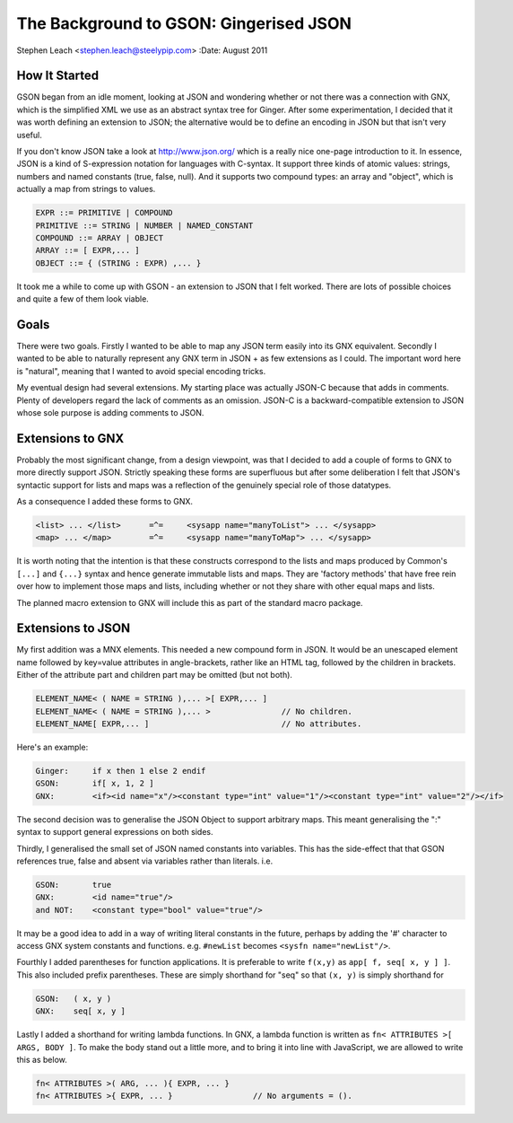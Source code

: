The Background to GSON: Gingerised JSON
=======================================
Stephen Leach <stephen.leach@steelypip.com>
:Date: August 2011

How It Started
--------------

GSON began from an idle moment, looking at JSON and wondering whether or not there was a connection with GNX, which is the simplified XML we use as an abstract syntax tree for Ginger. After some experimentation, I decided that it was worth defining an extension to JSON; the alternative would be to define an encoding in JSON but that isn't very useful.

If you don't know JSON take a look at http://www.json.org/ which is a really nice one-page introduction to it. In essence, JSON is a kind of S-expression notation for languages with C-syntax. It support three kinds of atomic values: strings, numbers and named constants (true, false, null). And it supports two compound types: an array and "object", which is actually a map from strings to values.


.. code-block:: text

    EXPR ::= PRIMITIVE | COMPOUND 
    PRIMITIVE ::= STRING | NUMBER | NAMED_CONSTANT
    COMPOUND ::= ARRAY | OBJECT 
    ARRAY ::= [ EXPR,... ]
    OBJECT ::= { (STRING : EXPR) ,... }


It took me a while to come up with GSON - an extension to JSON that I felt worked. There are lots of possible choices and quite a few of them look viable. 


Goals
-----

There were two goals. Firstly I wanted to be able to map any JSON term easily into its GNX equivalent. Secondly I wanted to be able to naturally represent any GNX term in JSON + as few extensions as I could. The important word here is "natural", meaning that I wanted to avoid special encoding tricks.

My eventual design had several extensions. My starting place was actually JSON-C because that adds in comments. Plenty of developers regard the lack of comments as an omission. JSON-C is a backward-compatible extension to JSON whose sole purpose is adding comments to JSON.

Extensions to GNX
-----------------

Probably the most significant change, from a design viewpoint, was that I decided to add a couple of forms to GNX to more directly support JSON. Strictly speaking these forms are superfluous but after some deliberation I felt that JSON's syntactic support for lists and maps was a reflection of the genuinely special role of those datatypes.

As a consequence I added these forms to GNX.

.. code-block:: text

    <list> ... </list>      =^=     <sysapp name="manyToList"> ... </sysapp>
    <map> ... </map>        =^=     <sysapp name="manyToMap"> ... </sysapp>

It is worth noting that the intention is that these constructs correspond to the lists and maps produced by Common's ``[...]`` and ``{...}`` syntax and hence generate immutable lists and maps. They are 'factory methods' that have free rein over how to implement those maps and lists, including whether or not they share with other equal maps and lists. 

The planned macro extension to GNX will include this as part of the standard macro package. 


Extensions to JSON
------------------

My first addition was a MNX elements. This needed a new compound form in JSON. It would be an unescaped element name followed by key=value attributes in angle-brackets, rather like an HTML tag, followed by the children in brackets. Either of the attribute part and children part may be omitted (but not both).

.. code-block:: text

    ELEMENT_NAME< ( NAME = STRING ),... >[ EXPR,... ]
    ELEMENT_NAME< ( NAME = STRING ),... >               // No children.
    ELEMENT_NAME[ EXPR,... ]                            // No attributes.

Here's an example:

.. code-block:: text

    Ginger:     if x then 1 else 2 endif
    GSON:       if[ x, 1, 2 ]
    GNX:        <if><id name="x"/><constant type="int" value="1"/><constant type="int" value="2"/></if>

The second decision was to generalise the JSON Object to support arbitrary maps. This meant generalising the ":" syntax to support general expressions on both sides. 

Thirdly, I generalised the small set of JSON named constants into variables. This has the side-effect that that GSON references true, false and absent via variables rather than literals. i.e.

.. code-block:: text

    GSON:       true
    GNX:        <id name="true"/>
    and NOT:    <constant type="bool" value="true"/>

It may be a good idea to add in a way of writing literal constants in the future, perhaps by adding the '#' character to access GNX system constants and functions. e.g. ``#newList`` becomes ``<sysfn name="newList"/>``.

Fourthly I added parentheses for function applications. It is preferable to write ``f(x,y)`` as ``app[ f, seq[ x, y ] ]``. This also included prefix parentheses. These are simply shorthand for "seq" so that ``(x, y)`` is simply shorthand for

.. code-block:: text

    GSON:   ( x, y )
    GNX:    seq[ x, y ]

Lastly I added a shorthand for writing lambda functions. In GNX, a lambda function is written as ``fn< ATTRIBUTES >[ ARGS, BODY ]``. To make the body stand out a little more, and to bring it into line with JavaScript, we are allowed to write this as below.

.. code-block:: text

    fn< ATTRIBUTES >( ARG, ... ){ EXPR, ... }
    fn< ATTRIBUTES >{ EXPR, ... }                 // No arguments = ().


